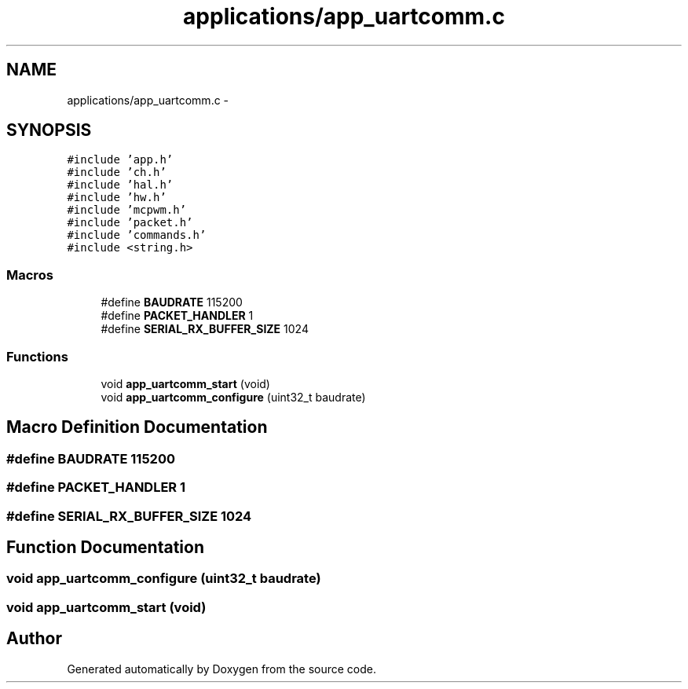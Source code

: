 .TH "applications/app_uartcomm.c" 3 "Wed Sep 16 2015" "Doxygen" \" -*- nroff -*-
.ad l
.nh
.SH NAME
applications/app_uartcomm.c \- 
.SH SYNOPSIS
.br
.PP
\fC#include 'app\&.h'\fP
.br
\fC#include 'ch\&.h'\fP
.br
\fC#include 'hal\&.h'\fP
.br
\fC#include 'hw\&.h'\fP
.br
\fC#include 'mcpwm\&.h'\fP
.br
\fC#include 'packet\&.h'\fP
.br
\fC#include 'commands\&.h'\fP
.br
\fC#include <string\&.h>\fP
.br

.SS "Macros"

.in +1c
.ti -1c
.RI "#define \fBBAUDRATE\fP   115200"
.br
.ti -1c
.RI "#define \fBPACKET_HANDLER\fP   1"
.br
.ti -1c
.RI "#define \fBSERIAL_RX_BUFFER_SIZE\fP   1024"
.br
.in -1c
.SS "Functions"

.in +1c
.ti -1c
.RI "void \fBapp_uartcomm_start\fP (void)"
.br
.ti -1c
.RI "void \fBapp_uartcomm_configure\fP (uint32_t baudrate)"
.br
.in -1c
.SH "Macro Definition Documentation"
.PP 
.SS "#define BAUDRATE   115200"

.SS "#define PACKET_HANDLER   1"

.SS "#define SERIAL_RX_BUFFER_SIZE   1024"

.SH "Function Documentation"
.PP 
.SS "void app_uartcomm_configure (uint32_t baudrate)"

.SS "void app_uartcomm_start (void)"

.SH "Author"
.PP 
Generated automatically by Doxygen from the source code\&.
